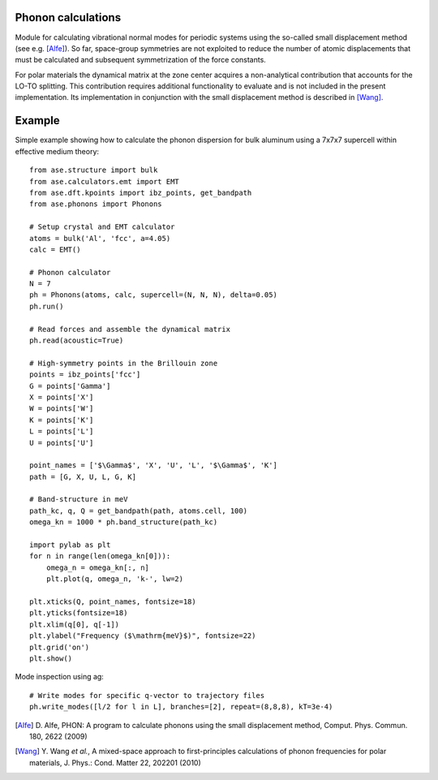 .. module:: phonons

Phonon calculations
-------------------

Module for calculating vibrational normal modes for periodic systems using the
so-called small displacement method (see e.g. [Alfe]_). So far, space-group
symmetries are not exploited to reduce the number of atomic displacements that
must be calculated and subsequent symmetrization of the force constants.

For polar materials the dynamical matrix at the zone center acquires a
non-analytical contribution that accounts for the LO-TO splitting. This
contribution requires additional functionality to evaluate and is not included
in the present implementation. Its implementation in conjunction with the small
displacement method is described in [Wang]_.


Example
-------

Simple example showing how to calculate the phonon dispersion for bulk aluminum
using a 7x7x7 supercell within effective medium theory::

  from ase.structure import bulk
  from ase.calculators.emt import EMT
  from ase.dft.kpoints import ibz_points, get_bandpath
  from ase.phonons import Phonons
  
  # Setup crystal and EMT calculator
  atoms = bulk('Al', 'fcc', a=4.05)
  calc = EMT()
  
  # Phonon calculator
  N = 7
  ph = Phonons(atoms, calc, supercell=(N, N, N), delta=0.05)
  ph.run()
  
  # Read forces and assemble the dynamical matrix
  ph.read(acoustic=True)
  
  # High-symmetry points in the Brillouin zone
  points = ibz_points['fcc']
  G = points['Gamma']
  X = points['X']
  W = points['W']
  K = points['K']
  L = points['L']
  U = points['U']

  point_names = ['$\Gamma$', 'X', 'U', 'L', '$\Gamma$', 'K']
  path = [G, X, U, L, G, K]

  # Band-structure in meV
  path_kc, q, Q = get_bandpath(path, atoms.cell, 100)
  omega_kn = 1000 * ph.band_structure(path_kc)

  import pylab as plt
  for n in range(len(omega_kn[0])):
      omega_n = omega_kn[:, n]
      plt.plot(q, omega_n, 'k-', lw=2)

  plt.xticks(Q, point_names, fontsize=18)
  plt.yticks(fontsize=18)
  plt.xlim(q[0], q[-1])
  plt.ylabel("Frequency ($\mathrm{meV}$)", fontsize=22)
  plt.grid('on')
  plt.show()

.. image:: Al_phonon.png

Mode inspection using ag::
  
  # Write modes for specific q-vector to trajectory files  
  ph.write_modes([l/2 for l in L], branches=[2], repeat=(8,8,8), kT=3e-4)

.. image:: Al_mode.*


.. [Alfe] D. Alfe, PHON: A program to calculate phonons using the small
          displacement method, Comput. Phys. Commun. 180, 2622 (2009)
.. [Wang] Y. Wang *et al.*, A mixed-space approach to first-principles
          calculations of phonon frequencies for polar materials, J. Phys.:
          Cond. Matter 22, 202201 (2010)